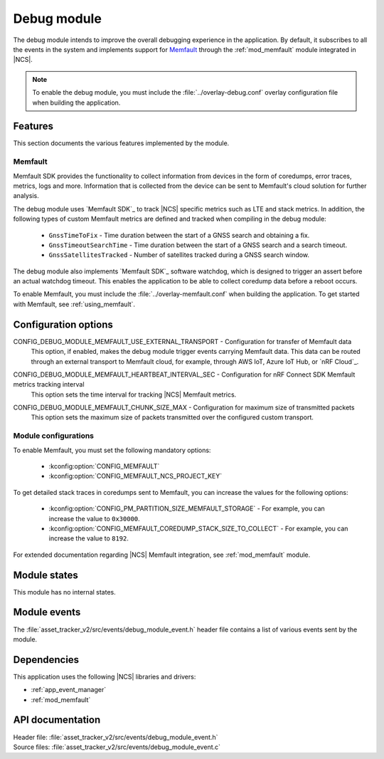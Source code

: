 .. _asset_tracker_v2_debug_module:

Debug module
############

The debug module intends to improve the overall debugging experience in the application.
By default, it subscribes to all the events in the system and implements support for `Memfault`_ through the :ref:`mod_memfault` module integrated in |NCS|.

.. note::

   To enable the debug module, you must include the :file:`../overlay-debug.conf` overlay configuration file when building the application.

Features
********

This section documents the various features implemented by the module.

Memfault
========

Memfault SDK provides the functionality to collect information from devices in the form of coredumps, error traces, metrics, logs and more.
Information that is collected from the device can be sent to Memfault's cloud solution for further analysis.

The debug module uses `Memfault SDK`_ to track |NCS| specific metrics such as LTE and stack metrics.
In addition, the following types of custom Memfault metrics are defined and tracked when compiling in the debug module:

 * ``GnssTimeToFix`` - Time duration between the start of a GNSS search and obtaining a fix.
 * ``GnssTimeoutSearchTime`` - Time duration between the start of a GNSS search and a search timeout.
 * ``GnssSatellitesTracked`` - Number of satellites tracked during a GNSS search window.

The debug module also implements `Memfault SDK`_ software watchdog, which is designed to trigger an assert before an actual watchdog timeout.
This enables the application to be able to collect coredump data before a reboot occurs.

To enable Memfault, you must include the :file:`../overlay-memfault.conf` when building the application.
To get started with Memfault, see :ref:`using_memfault`.

Configuration options
*********************

.. _CONFIG_DEBUG_MODULE_MEMFAULT_USE_EXTERNAL_TRANSPORT:

CONFIG_DEBUG_MODULE_MEMFAULT_USE_EXTERNAL_TRANSPORT - Configuration for transfer of Memfault data
   This option, if enabled, makes the debug module trigger events carrying Memfault data. This data can be routed through an external transport to Memfault cloud, for example, through AWS IoT, Azure IoT Hub, or `nRF Cloud`_.

.. _CONFIG_DEBUG_MODULE_MEMFAULT_HEARTBEAT_INTERVAL_SEC:

CONFIG_DEBUG_MODULE_MEMFAULT_HEARTBEAT_INTERVAL_SEC - Configuration for nRF Connect SDK Memfault metrics tracking interval
   This option sets the time interval for tracking |NCS| Memfault metrics.

.. _CONFIG_DEBUG_MODULE_MEMFAULT_CHUNK_SIZE_MAX:

CONFIG_DEBUG_MODULE_MEMFAULT_CHUNK_SIZE_MAX - Configuration for maximum size of transmitted packets
   This option sets the maximum size of packets transmitted over the configured custom transport.

Module configurations
=====================

To enable Memfault, you must set the following mandatory options:

 * :kconfig:option:`CONFIG_MEMFAULT`
 * :kconfig:option:`CONFIG_MEMFAULT_NCS_PROJECT_KEY`

To get detailed stack traces in coredumps sent to Memfault, you can increase the values for the following options:

 * :kconfig:option:`CONFIG_PM_PARTITION_SIZE_MEMFAULT_STORAGE` - For example, you can increase the value to ``0x30000``.
 * :kconfig:option:`CONFIG_MEMFAULT_COREDUMP_STACK_SIZE_TO_COLLECT` - For example, you can increase the value to ``8192``.

For extended documentation regarding |NCS| Memfault integration, see :ref:`mod_memfault` module.

Module states
*************

This module has no internal states.

Module events
*************

The :file:`asset_tracker_v2/src/events/debug_module_event.h` header file contains a list of various events sent by the module.

Dependencies
************

This application uses the following |NCS| libraries and drivers:

* :ref:`app_event_manager`
* :ref:`mod_memfault`

API documentation
*****************

| Header file: :file:`asset_tracker_v2/src/events/debug_module_event.h`
| Source files: :file:`asset_tracker_v2/src/events/debug_module_event.c`

.. doxygengroup:: debug_module_event
   :project: nrf
   :members:
